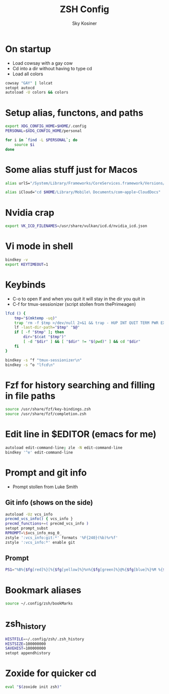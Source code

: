 #+TITLE: ZSH Config
#+AUTHOR: Sky Kosiner
#+PROPERTY: header-args :tangle .zshrc

* On startup
- Load cowsay with a gay cow
- Cd into a dir without having to type cd
- Load all colors
#+begin_src bash
cowsay "GAY" | lolcat
setopt autocd
autoload -U colors && colors
#+end_src
* Setup alias, functons, and paths
#+begin_src bash
export XDG_CONFIG_HOME=$HOME/.config
PERSONAL=$XDG_CONFIG_HOME/personal

for i in `find -L $PERSONAL`; do
    source $i
done
#+end_src
* Some alias stuff just for Macos
#+begin_src bash
alias urlS="/System/Library/Frameworks/CoreServices.framework/Versions/A/Frameworks/LaunchServices.framework/Versions/A/Support/lsregister -dump URLSchemeBinding"

alias iCloud="cd $HOME/Library/Mobile\ Documents/com~apple~CloudDocs"
#+end_src

* Nvidia crap
#+begin_src bash
export VK_ICD_FILENAMES=/usr/share/vulkan/icd.d/nvidia_icd.json
#+end_src
* Vi mode in shell
#+begin_src bash
bindkey -v
export KEYTIMEOUT=1
#+end_src
* Keybinds
- C-o to open lf and when you quit it will stay in the dir you quit in
- C-f for tmux-sessionizer (script stollen from thePrimeagen)
#+begin_src bash
lfcd () {
    tmp="$(mktemp -uq)"
    trap 'rm -f $tmp >/dev/null 2>&1 && trap - HUP INT QUIT TERM PWR EXIT' HUP INT QUIT TERM PWR EXIT
    lf -last-dir-path="$tmp" "$@"
    if [ -f "$tmp" ]; then
        dir="$(cat "$tmp")"
        [ -d "$dir" ] && [ "$dir" != "$(pwd)" ] && cd "$dir"
    fi
}

bindkey -s ^f "tmux-sessionizer\n"
bindkey -s ^o "lfcd\n"
#+end_src
* Fzf for history searching and filling in file paths
#+begin_src bash
source /usr/share/fzf/key-bindings.zsh
source /usr/share/fzf/completion.zsh
#+end_src
* Edit line in $EDITOR (emacs for me)
#+begin_src bash
autoload edit-command-line; zle -N edit-command-line
bindkey '^e' edit-command-line
#+end_src
* Prompt and git info
- Prompt stollen from Luke Smith
** Git info (shows on the side)
#+begin_src bash
autoload -Uz vcs_info
precmd_vcs_info() { vcs_info }
precmd_functions+=( precmd_vcs_info )
setopt prompt_subst
RPROMPT=\$vcs_info_msg_0_
zstyle ':vcs_info:git:*' formats '%F{240}(%b)%r%f'
zstyle ':vcs_info:*' enable git
#+end_src
** Prompt
#+begin_src bash
PS1="%B%{$fg[red]%}[%{$fg[yellow]%}%n%{$fg[green]%}@%{$fg[blue]%}%M %{$fg[magenta]%}%~%{$fg[red]%}]%{$reset_color%}$%b "
#+end_src
* Bookmark aliases
#+begin_src bash
source ~/.config/zsh/bookMarks
#+end_src
* zsh_history
#+begin_src bash
HISTFILE=~/.config/zsh/.zsh_history
HISTSIZE=100000000
SAVEHIST=100000000
setopt appendhistory
#+end_src
* Zoxide for quicker cd
#+begin_src bash
eval "$(zoxide init zsh)"
#+end_src
